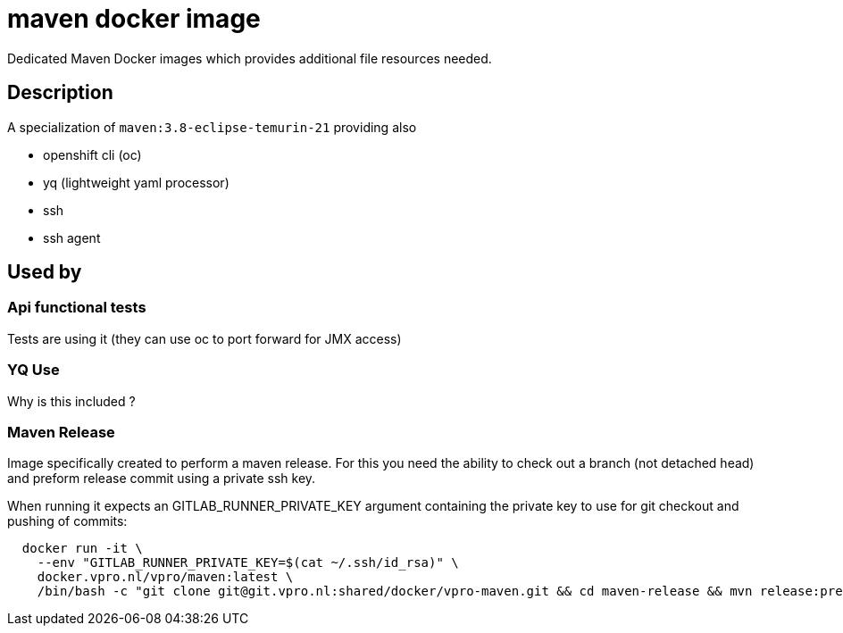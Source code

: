 = maven docker image

Dedicated Maven Docker images which provides additional file resources needed.

== Description

A specialization of `maven:3.8-eclipse-temurin-21` providing also

- openshift cli (oc)
- yq (lightweight yaml processor)
- ssh
- ssh agent

== Used by

=== Api functional tests
Tests are using it (they can use oc to port forward for JMX access)

=== YQ Use
Why is this included ?

=== Maven Release
Image specifically created to perform a maven release. For this you need the ability to check out a branch (not detached head) and preform release commit using a private ssh key.

When running it expects an GITLAB_RUNNER_PRIVATE_KEY argument containing the private key to use for git checkout and pushing of commits:

```
  docker run -it \
    --env "GITLAB_RUNNER_PRIVATE_KEY=$(cat ~/.ssh/id_rsa)" \
    docker.vpro.nl/vpro/maven:latest \
    /bin/bash -c "git clone git@git.vpro.nl:shared/docker/vpro-maven.git && cd maven-release && mvn release:prepare release:perform"
```




